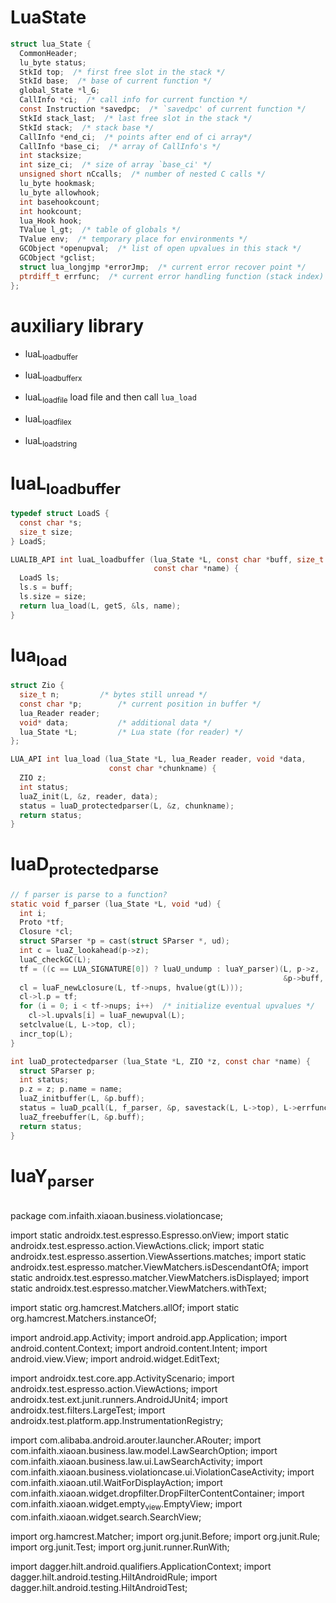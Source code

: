 * LuaState
#+begin_src c
struct lua_State {
  CommonHeader;
  lu_byte status;
  StkId top;  /* first free slot in the stack */
  StkId base;  /* base of current function */
  global_State *l_G;
  CallInfo *ci;  /* call info for current function */
  const Instruction *savedpc;  /* `savedpc' of current function */
  StkId stack_last;  /* last free slot in the stack */
  StkId stack;  /* stack base */
  CallInfo *end_ci;  /* points after end of ci array*/
  CallInfo *base_ci;  /* array of CallInfo's */
  int stacksize;
  int size_ci;  /* size of array `base_ci' */
  unsigned short nCcalls;  /* number of nested C calls */
  lu_byte hookmask;
  lu_byte allowhook;
  int basehookcount;
  int hookcount;
  lua_Hook hook;
  TValue l_gt;  /* table of globals */
  TValue env;  /* temporary place for environments */
  GCObject *openupval;  /* list of open upvalues in this stack */
  GCObject *gclist;
  struct lua_longjmp *errorJmp;  /* current error recover point */
  ptrdiff_t errfunc;  /* current error handling function (stack index) */
};
#+end_src


* auxiliary library
- luaL_loadbuffer
- luaL_loadbufferx
- luaL_loadfile
  load file and then call ~lua_load~

- luaL_loadfilex
- luaL_loadstring


* luaL_loadbuffer

#+begin_src c
typedef struct LoadS {
  const char *s;
  size_t size;
} LoadS;

LUALIB_API int luaL_loadbuffer (lua_State *L, const char *buff, size_t size,
                                const char *name) {
  LoadS ls;
  ls.s = buff;
  ls.size = size;
  return lua_load(L, getS, &ls, name);
}
#+end_src


* lua_load
#+begin_src c
struct Zio {
  size_t n;			/* bytes still unread */
  const char *p;		/* current position in buffer */
  lua_Reader reader;
  void* data;			/* additional data */
  lua_State *L;			/* Lua state (for reader) */
};

LUA_API int lua_load (lua_State *L, lua_Reader reader, void *data,
                      const char *chunkname) {
  ZIO z;
  int status;
  luaZ_init(L, &z, reader, data);
  status = luaD_protectedparser(L, &z, chunkname);
  return status;
}
#+end_src


* luaD_protectedparse
#+begin_src c
// f parser is parse to a function?
static void f_parser (lua_State *L, void *ud) {
  int i;
  Proto *tf;
  Closure *cl;
  struct SParser *p = cast(struct SParser *, ud);
  int c = luaZ_lookahead(p->z);
  luaC_checkGC(L);
  tf = ((c == LUA_SIGNATURE[0]) ? luaU_undump : luaY_parser)(L, p->z,
                                                             &p->buff, p->name);
  cl = luaF_newLclosure(L, tf->nups, hvalue(gt(L)));
  cl->l.p = tf;
  for (i = 0; i < tf->nups; i++)  /* initialize eventual upvalues */
    cl->l.upvals[i] = luaF_newupval(L);
  setclvalue(L, L->top, cl);
  incr_top(L);
}

int luaD_protectedparser (lua_State *L, ZIO *z, const char *name) {
  struct SParser p;
  int status;
  p.z = z; p.name = name;
  luaZ_initbuffer(L, &p.buff);
  status = luaD_pcall(L, f_parser, &p, savestack(L, L->top), L->errfunc);
  luaZ_freebuffer(L, &p.buff);
  return status;
}
#+end_src


* luaY_parser
#+begin_src c
#+end_src




package com.infaith.xiaoan.business.violationcase;

import static androidx.test.espresso.Espresso.onView;
import static androidx.test.espresso.action.ViewActions.click;
import static androidx.test.espresso.assertion.ViewAssertions.matches;
import static androidx.test.espresso.matcher.ViewMatchers.isDescendantOfA;
import static androidx.test.espresso.matcher.ViewMatchers.isDisplayed;
import static androidx.test.espresso.matcher.ViewMatchers.withText;

import static org.hamcrest.Matchers.allOf;
import static org.hamcrest.Matchers.instanceOf;

import android.app.Activity;
import android.app.Application;
import android.content.Context;
import android.content.Intent;
import android.view.View;
import android.widget.EditText;

import androidx.test.core.app.ActivityScenario;
import androidx.test.espresso.action.ViewActions;
import androidx.test.ext.junit.runners.AndroidJUnit4;
import androidx.test.filters.LargeTest;
import androidx.test.platform.app.InstrumentationRegistry;

import com.alibaba.android.arouter.launcher.ARouter;
import com.infaith.xiaoan.business.law.model.LawSearchOption;
import com.infaith.xiaoan.business.law.ui.LawSearchActivity;
import com.infaith.xiaoan.business.violationcase.ui.ViolationCaseActivity;
import com.infaith.xiaoan.util.WaitForDisplayAction;
import com.infaith.xiaoan.widget.dropfilter.DropFilterContentContainer;
import com.infaith.xiaoan.widget.empty_view.EmptyView;
import com.infaith.xiaoan.widget.search.SearchView;

import org.hamcrest.Matcher;
import org.junit.Before;
import org.junit.Rule;
import org.junit.Test;
import org.junit.runner.RunWith;

import dagger.hilt.android.qualifiers.ApplicationContext;
import dagger.hilt.android.testing.HiltAndroidRule;
import dagger.hilt.android.testing.HiltAndroidTest;

